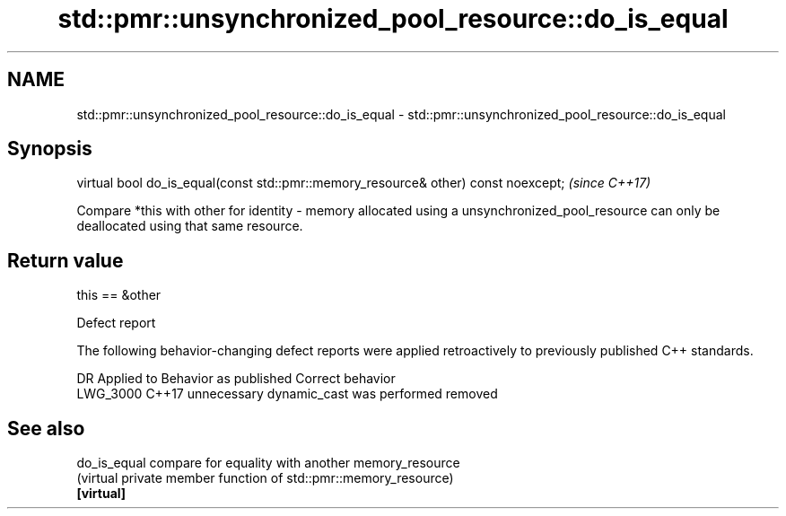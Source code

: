 .TH std::pmr::unsynchronized_pool_resource::do_is_equal 3 "2020.03.24" "http://cppreference.com" "C++ Standard Libary"
.SH NAME
std::pmr::unsynchronized_pool_resource::do_is_equal \- std::pmr::unsynchronized_pool_resource::do_is_equal

.SH Synopsis

  virtual bool do_is_equal(const std::pmr::memory_resource& other) const noexcept;  \fI(since C++17)\fP

  Compare *this with other for identity - memory allocated using a unsynchronized_pool_resource can only be deallocated using that same resource.

.SH Return value

  this == &other

  Defect report

  The following behavior-changing defect reports were applied retroactively to previously published C++ standards.

  DR       Applied to Behavior as published                  Correct behavior
  LWG_3000 C++17      unnecessary dynamic_cast was performed removed


.SH See also



  do_is_equal compare for equality with another memory_resource
              (virtual private member function of std::pmr::memory_resource)
  \fB[virtual]\fP




